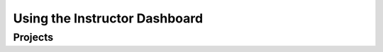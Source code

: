 .. raw:: html 

   <div class="logo-header"  id="teacher-logo"  > <img class="align-center" src="../_static/Mobile_CSP_Logo_White_transparent.png" width="250px"/> </div>

Using the Instructor Dashboard
======================================

.. raw:: html

	<p><iframe src="https://docs.google.com/document/d/e/2PACX-1vRJS_yxgTZV3YA1-NZGVjVxLtE8CGq48lH4XcPXlt1-LsdAzKEkdDaAbH4mRa1NDA9JPqjTJrkkuPMw/pub?embedded=true" width="800px" height="1000px"></iframe></p>

Projects
-----------------------

.. raw:: html

	<p>While the course is set up so that students can submit and review each others projects online, that is entirely up to individual teachers. Each class will be working at their own pace and so may have projects ready at different times of the year. However, students might find it a unique way to interact with others and see what kinds of projects have been created for this course.</p>
	<p>
	</p>